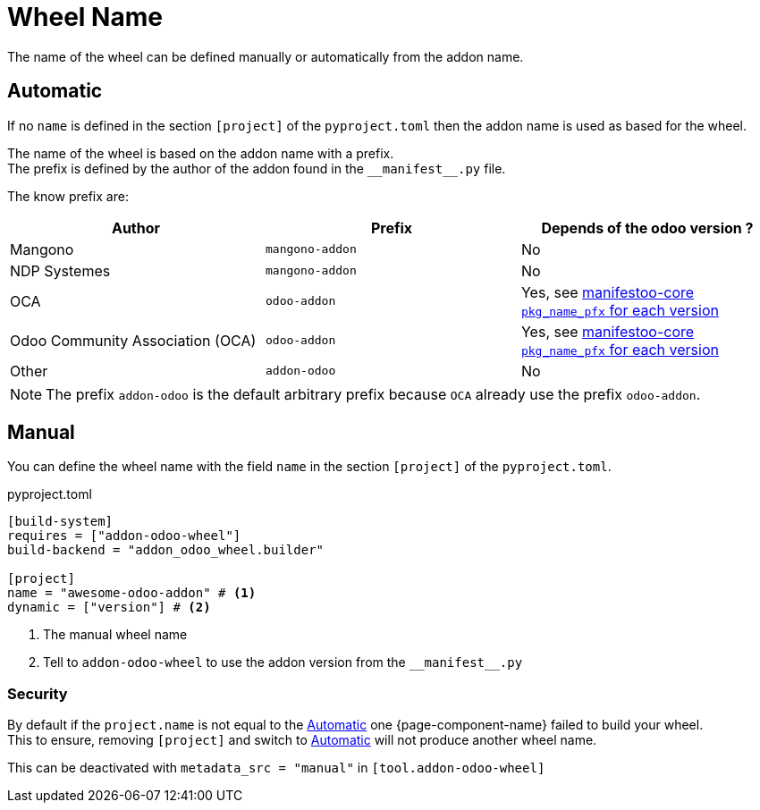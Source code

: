 = Wheel Name

The name of the wheel can be defined manually or automatically from the addon name.

== Automatic

If no `name` is defined in the section `[project]` of the `pyproject.toml` then the addon name is used as based for the wheel.

The name of the wheel is based on the addon name with a prefix. +
The prefix is defined by the author of the addon found in the `\\__manifest__.py` file. +

The know prefix are:

|===
|Author|Prefix| Depends of the odoo version ?

|Mangono|`mangono-addon`| No
|NDP Systemes|`mangono-addon`| No
|OCA|`odoo-addon`| Yes, see https://github.com/acsone/manifestoo-core/blob/main/src/manifestoo_core/metadata.py#L196[manifestoo-core `pkg_name_pfx` for each version]
|Odoo Community Association (OCA)| `odoo-addon` | Yes, see https://github.com/acsone/manifestoo-core/blob/main/src/manifestoo_core/metadata.py#L196[manifestoo-core `pkg_name_pfx` for each version]
|Other| `addon-odoo` | No
|===

NOTE: The prefix `addon-odoo` is the default arbitrary prefix because `OCA` already use the prefix `odoo-addon`.


== Manual

You can define the wheel name with the field `name` in the section `[project]` of the `pyproject.toml`.

.pyproject.toml
[,toml]
----
[build-system]
requires = ["addon-odoo-wheel"]
build-backend = "addon_odoo_wheel.builder"

[project]
name = "awesome-odoo-addon" # <1>
dynamic = ["version"] # <2>
----
<1> The manual wheel name
<2> Tell to `addon-odoo-wheel` to use the addon version from the `\\__manifest__.py`

=== Security

By default if the `project.name` is not equal to the <<_automatic>> one {page-component-name} failed to build your wheel. +
This to ensure, removing `[project]` and switch to <<_automatic>> will not produce another wheel name.

This can be deactivated with `metadata_src = "manual"` in `[tool.addon-odoo-wheel]`
